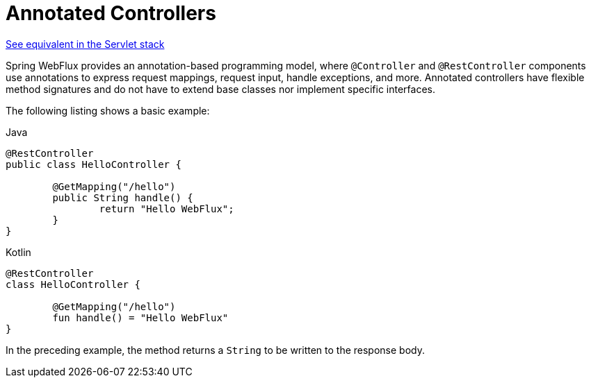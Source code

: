 [[webflux-controller]]
= Annotated Controllers

[.small]#xref:web/webmvc/mvc-controller.adoc[See equivalent in the Servlet stack]#

Spring WebFlux provides an annotation-based programming model, where `@Controller` and
`@RestController` components use annotations to express request mappings, request input,
handle exceptions, and more. Annotated controllers have flexible method signatures and
do not have to extend base classes nor implement specific interfaces.

The following listing shows a basic example:

[source,java,indent=0,subs="verbatim,quotes",role="primary"]
.Java
----
	@RestController
	public class HelloController {

		@GetMapping("/hello")
		public String handle() {
			return "Hello WebFlux";
		}
	}
----
[source,kotlin,indent=0,subs="verbatim,quotes",role="secondary"]
.Kotlin
----
	@RestController
	class HelloController {

		@GetMapping("/hello")
		fun handle() = "Hello WebFlux"
	}
----

In the preceding example, the method returns a `String` to be written to the response body.



